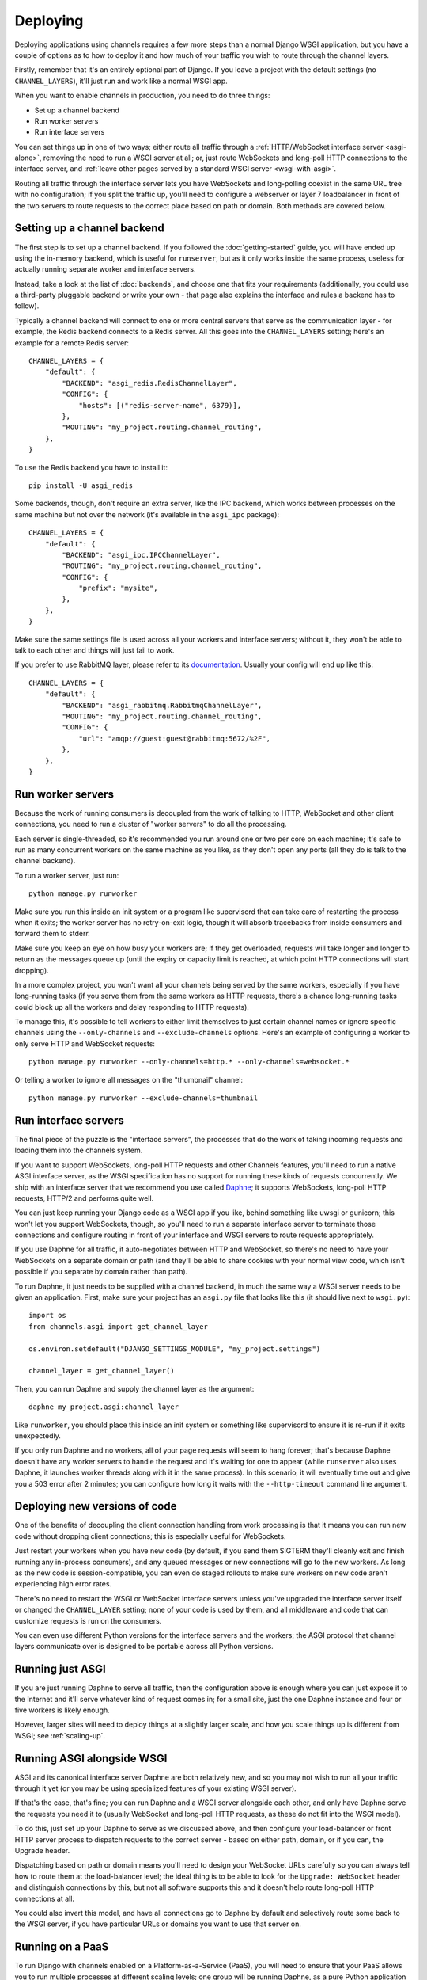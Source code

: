 Deploying
=========

Deploying applications using channels requires a few more steps than a normal
Django WSGI application, but you have a couple of options as to how to deploy
it and how much of your traffic you wish to route through the channel layers.

Firstly, remember that it's an entirely optional part of Django.
If you leave a project with the default settings (no ``CHANNEL_LAYERS``),
it'll just run and work like a normal WSGI app.

When you want to enable channels in production, you need to do three things:

* Set up a channel backend
* Run worker servers
* Run interface servers

You can set things up in one of two ways; either route all traffic through
a :ref:`HTTP/WebSocket interface server <asgi-alone>`, removing the need
to run a WSGI server at all; or, just route WebSockets and long-poll
HTTP connections to the interface server, and :ref:`leave other pages served
by a standard WSGI server <wsgi-with-asgi>`.

Routing all traffic through the interface server lets you have WebSockets and
long-polling coexist in the same URL tree with no configuration; if you split
the traffic up, you'll need to configure a webserver or layer 7 loadbalancer
in front of the two servers to route requests to the correct place based on
path or domain. Both methods are covered below.


Setting up a channel backend
----------------------------

The first step is to set up a channel backend. If you followed the
:doc:`getting-started` guide, you will have ended up using the in-memory
backend, which is useful for ``runserver``, but as it only works inside the
same process, useless for actually running separate worker and interface
servers.

Instead, take a look at the list of :doc:`backends`, and choose one that
fits your requirements (additionally, you could use a third-party pluggable
backend or write your own - that page also explains the interface and rules
a backend has to follow).

Typically a channel backend will connect to one or more central servers that
serve as the communication layer - for example, the Redis backend connects
to a Redis server. All this goes into the ``CHANNEL_LAYERS`` setting;
here's an example for a remote Redis server::

    CHANNEL_LAYERS = {
        "default": {
            "BACKEND": "asgi_redis.RedisChannelLayer",
            "CONFIG": {
                "hosts": [("redis-server-name", 6379)],
            },
            "ROUTING": "my_project.routing.channel_routing",
        },
    }

To use the Redis backend you have to install it::

    pip install -U asgi_redis

Some backends, though, don't require an extra server, like the IPC backend,
which works between processes on the same machine but not over the network
(it's available in the ``asgi_ipc`` package)::

    CHANNEL_LAYERS = {
        "default": {
            "BACKEND": "asgi_ipc.IPCChannelLayer",
            "ROUTING": "my_project.routing.channel_routing",
            "CONFIG": {
                "prefix": "mysite",
            },
        },
    }

Make sure the same settings file is used across all your workers and interface
servers; without it, they won't be able to talk to each other and things
will just fail to work.

If you prefer to use RabbitMQ layer, please refer to its
`documentation <http://asgi-rabbitmq.readthedocs.io/en/latest/>`_.
Usually your config will end up like this::

    CHANNEL_LAYERS = {
        "default": {
            "BACKEND": "asgi_rabbitmq.RabbitmqChannelLayer",
            "ROUTING": "my_project.routing.channel_routing",
            "CONFIG": {
                "url": "amqp://guest:guest@rabbitmq:5672/%2F",
            },
        },
    }

Run worker servers
------------------

Because the work of running consumers is decoupled from the work of talking
to HTTP, WebSocket and other client connections, you need to run a cluster
of "worker servers" to do all the processing.

Each server is single-threaded, so it's recommended you run around one or two per
core on each machine; it's safe to run as many concurrent workers on the same
machine as you like, as they don't open any ports (all they do is talk to
the channel backend).

To run a worker server, just run::

    python manage.py runworker

Make sure you run this inside an init system or a program like supervisord that
can take care of restarting the process when it exits; the worker server has
no retry-on-exit logic, though it will absorb tracebacks from inside consumers
and forward them to stderr.

Make sure you keep an eye on how busy your workers are; if they get overloaded,
requests will take longer and longer to return as the messages queue up
(until the expiry or capacity limit is reached, at which point HTTP connections will
start dropping).

In a more complex project, you won't want all your channels being served by the
same workers, especially if you have long-running tasks (if you serve them from
the same workers as HTTP requests, there's a chance long-running tasks could
block up all the workers and delay responding to HTTP requests).

To manage this, it's possible to tell workers to either limit themselves to
just certain channel names or ignore specific channels using the
``--only-channels`` and ``--exclude-channels`` options. Here's an example
of configuring a worker to only serve HTTP and WebSocket requests::

    python manage.py runworker --only-channels=http.* --only-channels=websocket.*

Or telling a worker to ignore all messages on the "thumbnail" channel::

    python manage.py runworker --exclude-channels=thumbnail


Run interface servers
---------------------

The final piece of the puzzle is the "interface servers", the processes that
do the work of taking incoming requests and loading them into the channels
system.

If you want to support WebSockets, long-poll HTTP requests and other Channels
features, you'll need to run a native ASGI interface server, as the WSGI
specification has no support for running these kinds of requests concurrently.
We ship with an interface server that we recommend you use called
`Daphne <http://github.com/django/daphne/>`_; it supports WebSockets,
long-poll HTTP requests, HTTP/2 and performs quite well.

You can just keep running your Django code as a WSGI app if you like, behind
something like uwsgi or gunicorn; this won't let you support WebSockets, though,
so you'll need to run a separate interface server to terminate those connections
and configure routing in front of your interface and WSGI servers to route
requests appropriately.

If you use Daphne for all traffic, it auto-negotiates between HTTP and WebSocket,
so there's no need to have your WebSockets on a separate domain or path (and
they'll be able to share cookies with your normal view code, which isn't
possible if you separate by domain rather than path).

To run Daphne, it just needs to be supplied with a channel backend, in much
the same way a WSGI server needs to be given an application.
First, make sure your project has an ``asgi.py`` file that looks like this
(it should live next to ``wsgi.py``)::

    import os
    from channels.asgi import get_channel_layer

    os.environ.setdefault("DJANGO_SETTINGS_MODULE", "my_project.settings")

    channel_layer = get_channel_layer()

Then, you can run Daphne and supply the channel layer as the argument::

    daphne my_project.asgi:channel_layer

Like ``runworker``, you should place this inside an init system or something
like supervisord to ensure it is re-run if it exits unexpectedly.

If you only run Daphne and no workers, all of your page requests will seem to
hang forever; that's because Daphne doesn't have any worker servers to handle
the request and it's waiting for one to appear (while ``runserver`` also uses
Daphne, it launches worker threads along with it in the same process). In this
scenario, it will eventually time out and give you a 503 error after 2 minutes;
you can configure how long it waits with the ``--http-timeout`` command line
argument.


Deploying new versions of code
------------------------------

One of the benefits of decoupling the client connection handling from work
processing is that it means you can run new code without dropping client
connections; this is especially useful for WebSockets.

Just restart your workers when you have new code (by default, if you send
them SIGTERM they'll cleanly exit and finish running any in-process
consumers), and any queued messages or new connections will go to the new
workers. As long as the new code is session-compatible, you can even do staged
rollouts to make sure workers on new code aren't experiencing high error rates.

There's no need to restart the WSGI or WebSocket interface servers unless
you've upgraded the interface server itself or changed the ``CHANNEL_LAYER``
setting; none of your code is used by them, and all middleware and code that can
customize requests is run on the consumers.

You can even use different Python versions for the interface servers and the
workers; the ASGI protocol that channel layers communicate over
is designed to be portable across all Python versions.


.. _asgi-alone:

Running just ASGI
-----------------

If you are just running Daphne to serve all traffic, then the configuration
above is enough where you can just expose it to the Internet and it'll serve
whatever kind of request comes in; for a small site, just the one Daphne
instance and four or five workers is likely enough.

However, larger sites will need to deploy things at a slightly larger scale,
and how you scale things up is different from WSGI; see :ref:`scaling-up`.


.. _wsgi-with-asgi:

Running ASGI alongside WSGI
---------------------------

ASGI and its canonical interface server Daphne are both relatively new,
and so you may not wish to run all your traffic through it yet (or you may
be using specialized features of your existing WSGI server).

If that's the case, that's fine; you can run Daphne and a WSGI server alongside
each other, and only have Daphne serve the requests you need it to (usually
WebSocket and long-poll HTTP requests, as these do not fit into the WSGI model).

To do this, just set up your Daphne to serve as we discussed above, and then
configure your load-balancer or front HTTP server process to dispatch requests
to the correct server - based on either path, domain, or if
you can, the Upgrade header.

Dispatching based on path or domain means you'll need to design your WebSocket
URLs carefully so you can always tell how to route them at the load-balancer
level; the ideal thing is to be able to look for the ``Upgrade: WebSocket``
header and distinguish connections by this, but not all software supports this
and it doesn't help route long-poll HTTP connections at all.

You could also invert this model, and have all connections go to Daphne by
default and selectively route some back to the WSGI server, if you have
particular URLs or domains you want to use that server on.


Running on a PaaS
-----------------

To run Django with channels enabled on a Platform-as-a-Service (PaaS), you will
need to ensure that your PaaS allows you to run multiple processes at different
scaling levels; one group will be running Daphne, as a pure Python application
(not a WSGI application), and the other should be running ``runworker``.

The PaaS will also either have to provide either its own Redis service or
a third process type that lets you run Redis yourself to use the cross-network
channel backend; both interface and worker processes need to be able to see
Redis, but not each other.

If you are only allowed one running process type, it's possible you could
combine both interface server and worker into one process using threading
and the in-memory backend; however, this is not recommended for production
use as you cannot scale up past a single node without groups failing to work.


.. _scaling-up:

Scaling Up
----------

Scaling up a deployment containing channels (and thus running ASGI) is a little
different to scaling a WSGI deployment.

The fundamental difference is that the group mechanic requires all servers serving
the same site to be able to see each other; if you separate the site up and run
it in a few, large clusters, messages to groups will only deliver to WebSockets
connected to the same cluster. For some site designs this will be fine, and if
you think you can live with this and design around it (which means never
designing anything around global notifications or events), this may be a good
way to go.

For most projects, you'll need to run a single channel layer at scale in order
to achieve proper group delivery. Different backends will scale up differently,
but the Redis backend can use multiple Redis servers and spread the load
across them using sharding based on consistent hashing.

The key to a channel layer knowing how to scale a channel's delivery is if it
contains the ``!`` character or not, which signifies a single-reader channel.
Single-reader channels are only ever connected to by a single process, and so
in the Redis case are stored on a single, predictable shard. Other channels
are assumed to have many workers trying to read them, and so messages for
these can be evenly divided across all shards.

Django channels are still relatively new, and so it's likely that we don't yet
know the full story about how to scale things up; we run large load tests to
try and refine and improve large-project scaling, but it's no substitute for
actual traffic. If you're running channels at scale, you're encouraged to
send feedback to the Django team and work with us to hone the design and
performance of the channel layer backends, or you're free to make your own;
the ASGI specification is comprehensive and comes with a conformance test
suite, which should aid in any modification of existing backends or development
of new ones.
